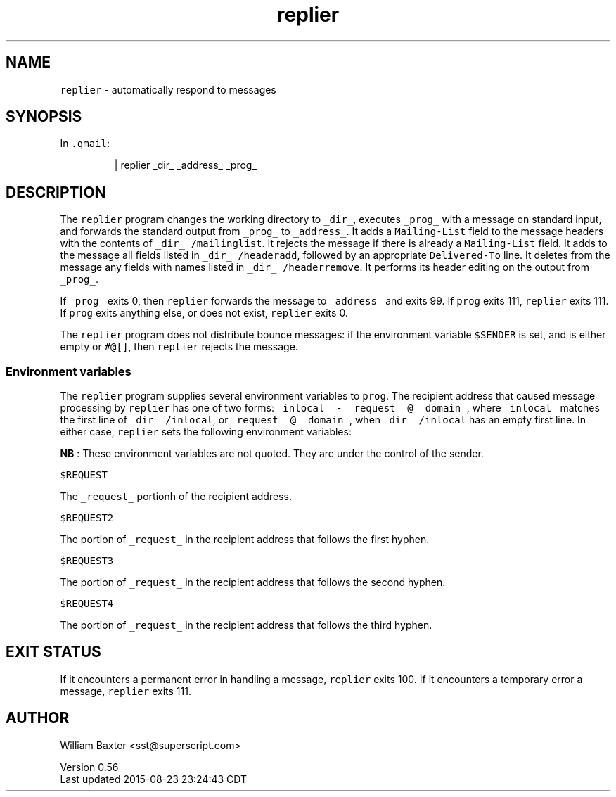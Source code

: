 .TH replier 1
.SH NAME
.PP
\fB\fCreplier\fR \- automatically respond to messages
.SH SYNOPSIS
.PP
In \fB\fC\&.qmail\fR:
.PP
.RS
.nf
| replier _dir_ _address_ _prog_
.fi
.RE
.SH DESCRIPTION
.PP
The \fB\fCreplier\fR program changes the working directory to \fB\fC_dir_\fR, executes
\fB\fC_prog_\fR with a message on standard input, and forwards the standard output
from \fB\fC_prog_\fR to \fB\fC_address_\fR\&. It adds a \fB\fCMailing\-List\fR field to the message
headers with the contents of \fB\fC_dir_ /mailinglist\fR\&. It rejects the message if
there is already a \fB\fCMailing\-List\fR field. It adds to the message all fields
listed in \fB\fC_dir_ /headeradd\fR, followed by an appropriate \fB\fCDelivered\-To\fR line.
It deletes from the message any fields with names listed in \fB\fC_dir_
/headerremove\fR\&. It performs its header editing on the output from \fB\fC_prog_\fR\&.
.PP
If \fB\fC_prog_\fR exits 0, then \fB\fCreplier\fR forwards the message to \fB\fC_address_\fR and
exits 99\&. If \fB\fCprog\fR exits 111, \fB\fCreplier\fR exits 111\&. If \fB\fCprog\fR exits anything
else, or does not exist, \fB\fCreplier\fR exits 0.
.PP
The \fB\fCreplier\fR program does not distribute bounce messages: if the environment
variable \fB\fC$SENDER\fR is set, and is either empty or \fB\fC#@[]\fR, then \fB\fCreplier\fR
rejects the message.
.SS Environment variables
.PP
The \fB\fCreplier\fR program supplies several environment variables to \fB\fCprog\fR\&. The
recipient address that caused message processing by \fB\fCreplier\fR has one of two
forms: \fB\fC_inlocal_ \- _request_ @ _domain_\fR, where \fB\fC_inlocal_\fR matches the first
line of \fB\fC_dir_ /inlocal\fR, or \fB\fC_request_ @ _domain_\fR, when \fB\fC_dir_ /inlocal\fR has
an empty first line. In either case, \fB\fCreplier\fR sets the following environment
variables:
.PP
\fBNB\fP : These environment variables are not quoted. They are under the
control of the sender.
.PP
\fB\fC$REQUEST\fR
.PP
The \fB\fC_request_\fR portionh of the recipient address.
.PP
\fB\fC$REQUEST2\fR
.PP
The portion of \fB\fC_request_\fR in the recipient address that follows the first
hyphen.
.PP
\fB\fC$REQUEST3\fR
.PP
The portion of \fB\fC_request_\fR in the recipient address that follows the second
hyphen.
.PP
\fB\fC$REQUEST4\fR
.PP
The portion of \fB\fC_request_\fR in the recipient address that follows the third
hyphen.
.SH EXIT STATUS
.PP
If it encounters a permanent error in handling a message, \fB\fCreplier\fR exits
100\&. If it encounters a temporary error a message, \fB\fCreplier\fR exits 111.
.SH AUTHOR
.PP
William Baxter <sst@superscript.com>
.PP
Version 0.56
.br
Last updated 2015\-08\-23 23:24:43 CDT
